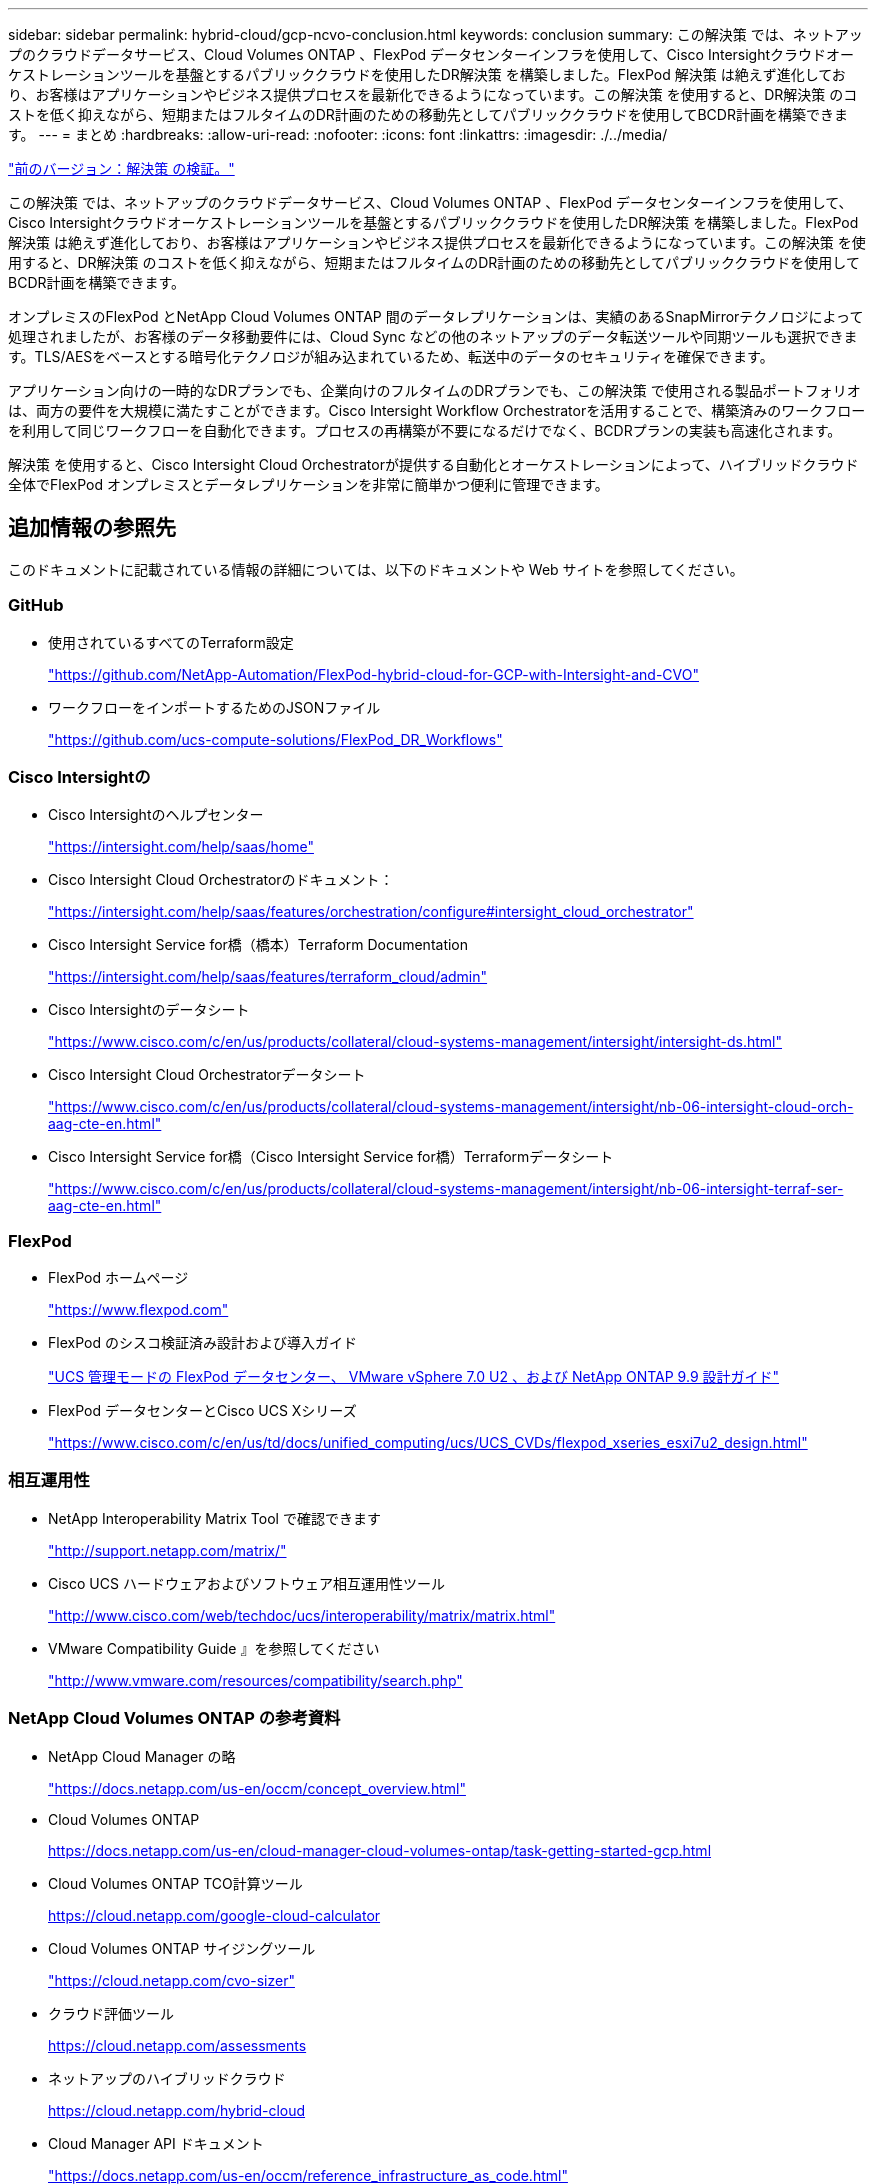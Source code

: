 ---
sidebar: sidebar 
permalink: hybrid-cloud/gcp-ncvo-conclusion.html 
keywords: conclusion 
summary: この解決策 では、ネットアップのクラウドデータサービス、Cloud Volumes ONTAP 、FlexPod データセンターインフラを使用して、Cisco Intersightクラウドオーケストレーションツールを基盤とするパブリッククラウドを使用したDR解決策 を構築しました。FlexPod 解決策 は絶えず進化しており、お客様はアプリケーションやビジネス提供プロセスを最新化できるようになっています。この解決策 を使用すると、DR解決策 のコストを低く抑えながら、短期またはフルタイムのDR計画のための移動先としてパブリッククラウドを使用してBCDR計画を構築できます。 
---
= まとめ
:hardbreaks:
:allow-uri-read: 
:nofooter: 
:icons: font
:linkattrs: 
:imagesdir: ./../media/


link:gcp-ncvo-solution-validation.html["前のバージョン：解決策 の検証。"]

[role="lead"]
この解決策 では、ネットアップのクラウドデータサービス、Cloud Volumes ONTAP 、FlexPod データセンターインフラを使用して、Cisco Intersightクラウドオーケストレーションツールを基盤とするパブリッククラウドを使用したDR解決策 を構築しました。FlexPod 解決策 は絶えず進化しており、お客様はアプリケーションやビジネス提供プロセスを最新化できるようになっています。この解決策 を使用すると、DR解決策 のコストを低く抑えながら、短期またはフルタイムのDR計画のための移動先としてパブリッククラウドを使用してBCDR計画を構築できます。

オンプレミスのFlexPod とNetApp Cloud Volumes ONTAP 間のデータレプリケーションは、実績のあるSnapMirrorテクノロジによって処理されましたが、お客様のデータ移動要件には、Cloud Sync などの他のネットアップのデータ転送ツールや同期ツールも選択できます。TLS/AESをベースとする暗号化テクノロジが組み込まれているため、転送中のデータのセキュリティを確保できます。

アプリケーション向けの一時的なDRプランでも、企業向けのフルタイムのDRプランでも、この解決策 で使用される製品ポートフォリオは、両方の要件を大規模に満たすことができます。Cisco Intersight Workflow Orchestratorを活用することで、構築済みのワークフローを利用して同じワークフローを自動化できます。プロセスの再構築が不要になるだけでなく、BCDRプランの実装も高速化されます。

解決策 を使用すると、Cisco Intersight Cloud Orchestratorが提供する自動化とオーケストレーションによって、ハイブリッドクラウド全体でFlexPod オンプレミスとデータレプリケーションを非常に簡単かつ便利に管理できます。



== 追加情報の参照先

このドキュメントに記載されている情報の詳細については、以下のドキュメントや Web サイトを参照してください。



=== GitHub

* 使用されているすべてのTerraform設定
+
https://github.com/NetApp-Automation/FlexPod-hybrid-cloud-for-GCP-with-Intersight-and-CVO["https://github.com/NetApp-Automation/FlexPod-hybrid-cloud-for-GCP-with-Intersight-and-CVO"^]

* ワークフローをインポートするためのJSONファイル
+
https://github.com/ucs-compute-solutions/FlexPod_DR_Workflows["https://github.com/ucs-compute-solutions/FlexPod_DR_Workflows"^]





=== Cisco Intersightの

* Cisco Intersightのヘルプセンター
+
https://intersight.com/help/saas/home["https://intersight.com/help/saas/home"^]

* Cisco Intersight Cloud Orchestratorのドキュメント：
+
https://intersight.com/help/saas/features/orchestration/configure["https://intersight.com/help/saas/features/orchestration/configure#intersight_cloud_orchestrator"^]

* Cisco Intersight Service for橋（橋本）Terraform Documentation
+
https://intersight.com/help/saas/features/terraform_cloud/admin["https://intersight.com/help/saas/features/terraform_cloud/admin"^]

* Cisco Intersightのデータシート
+
https://www.cisco.com/c/en/us/products/collateral/cloud-systems-management/intersight/intersight-ds.html["https://www.cisco.com/c/en/us/products/collateral/cloud-systems-management/intersight/intersight-ds.html"^]

* Cisco Intersight Cloud Orchestratorデータシート
+
https://www.cisco.com/c/en/us/products/collateral/cloud-systems-management/intersight/nb-06-intersight-cloud-orch-aag-cte-en.html["https://www.cisco.com/c/en/us/products/collateral/cloud-systems-management/intersight/nb-06-intersight-cloud-orch-aag-cte-en.html"^]

* Cisco Intersight Service for橋（Cisco Intersight Service for橋）Terraformデータシート
+
https://www.cisco.com/c/en/us/products/collateral/cloud-systems-management/intersight/nb-06-intersight-terraf-ser-aag-cte-en.html["https://www.cisco.com/c/en/us/products/collateral/cloud-systems-management/intersight/nb-06-intersight-terraf-ser-aag-cte-en.html"^]





=== FlexPod

* FlexPod ホームページ
+
https://www.flexpod.com["https://www.flexpod.com"^]

* FlexPod のシスコ検証済み設計および導入ガイド
+
https://www.cisco.com/c/en/us/td/docs/unified_computing/ucs/UCS_CVDs/flexpod_m6_esxi7u2_design.html["UCS 管理モードの FlexPod データセンター、 VMware vSphere 7.0 U2 、および NetApp ONTAP 9.9 設計ガイド"^]

* FlexPod データセンターとCisco UCS Xシリーズ
+
https://www.cisco.com/c/en/us/td/docs/unified_computing/ucs/UCS_CVDs/flexpod_xseries_esxi7u2_design.html["https://www.cisco.com/c/en/us/td/docs/unified_computing/ucs/UCS_CVDs/flexpod_xseries_esxi7u2_design.html"^]





=== 相互運用性

* NetApp Interoperability Matrix Tool で確認できます
+
http://support.netapp.com/matrix/["http://support.netapp.com/matrix/"^]

* Cisco UCS ハードウェアおよびソフトウェア相互運用性ツール
+
http://www.cisco.com/web/techdoc/ucs/interoperability/matrix/matrix.html["http://www.cisco.com/web/techdoc/ucs/interoperability/matrix/matrix.html"^]

* VMware Compatibility Guide 』を参照してください
+
http://www.vmware.com/resources/compatibility/search.php["http://www.vmware.com/resources/compatibility/search.php"^]





=== NetApp Cloud Volumes ONTAP の参考資料

* NetApp Cloud Manager の略
+
https://docs.netapp.com/us-en/occm/concept_overview.html["https://docs.netapp.com/us-en/occm/concept_overview.html"^]

* Cloud Volumes ONTAP
+
https://docs.netapp.com/us-en/cloud-manager-cloud-volumes-ontap/task-getting-started-gcp.html[]

* Cloud Volumes ONTAP TCO計算ツール
+
https://cloud.netapp.com/google-cloud-calculator[]

* Cloud Volumes ONTAP サイジングツール
+
https://cloud.netapp.com/cvo-sizer["https://cloud.netapp.com/cvo-sizer"^]

* クラウド評価ツール
+
https://cloud.netapp.com/assessments[]

* ネットアップのハイブリッドクラウド
+
https://cloud.netapp.com/hybrid-cloud[]

* Cloud Manager API ドキュメント
+
https://docs.netapp.com/us-en/occm/reference_infrastructure_as_code.html["https://docs.netapp.com/us-en/occm/reference_infrastructure_as_code.html"^]





=== 問題のトラブルシューティング

https://kb.netapp.com/Advice_and_Troubleshooting/Cloud_Services/Cloud_Volumes_ONTAP_(CVO)["https://kb.netapp.com/Advice_and_Troubleshooting/Cloud_Services/Cloud_Volumes_ONTAP_(CVO)"^]



=== テラフォーム

* クラウドをテラフォーム
+
https://www.terraform.io/cloud["https://www.terraform.io/cloud"^]

* Terraformドキュメント
+
https://www.terraform.io/docs/["https://www.terraform.io/docs/"^]

* NetApp Cloud Managerレジストリ
+
https://registry.terraform.io/providers/NetApp/netapp-cloudmanager/lates["https://registry.terraform.io/providers/NetApp/netapp-cloudmanager/lates"^]





=== GCP

* GCPのONTAP ハイアベイラビリティ
+
https://cloud.netapp.com/blog/gcp-cvo-blg-what-makes-cloud-volumes-ontap-high-availability-for-gcp-tick["https://cloud.netapp.com/blog/gcp-cvo-blg-what-makes-cloud-volumes-ontap-high-availability-for-gcp-tick"^]

* GCPの永続的なサイト
+
https://netapp.hosted.panopto.com/Panopto/Pages/Viewer.aspx?id=f3d0368b-7165-4d43-a76e-ae01011853d6["https://netapp.hosted.panopto.com/Panopto/Pages/Viewer.aspx?id=f3d0368b-7165-4d43-a76e-ae01011853d6"^]


